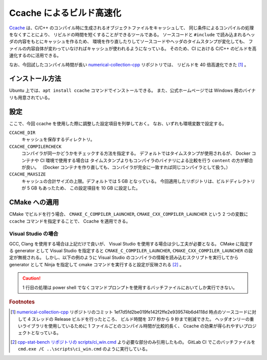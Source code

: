 Ccache によるビルド高速化
============================

`Ccache <https://ccache.dev/>`_
は、C/C++ のコンパイル時に生成されるオブジェクトファイルをキャッシュして、
同じ条件によるコンパイルの処理をなくすことにより、
リビルドの時間を短くすることができるツールである。
ソースコードと ``#include`` で読み込まれるヘッダの内容をもとにキャッシュを作るため、
環境を作り直したりしてソースコードやヘッダのタイムスタンプが変化しても、
ファイルの内容自体が変わっていなければキャッシュが使われるようになっている。
そのため、CI における C/C++ のビルドを高速化するのに活用できる。

なお、今回試したコンパイル時間が長い
`numerical-collection-cpp <https://gitlab.com/MusicScience37Projects/numerical-analysis/numerical-collection-cpp>`_
リポジトリでは、
リビルドを 40 倍高速化できた [#footnote-speed]_ 。

インストール方法
-------------------

Ubuntu 上では、``apt install ccache`` コマンドでインストールできる。
また、公式ホームページでは Windows 用のバイナリも用意されている。

設定
--------------

ここで、今回 ccache を使用した際に調整した設定項目を列挙しておく。
なお、いずれも環境変数で設定する。

..
    cspell:ignore COMPILERCHECK MAXSIZE

``CCACHE_DIR``
    キャッシュを保存するディレクトリ。

``CCACHE_COMPILERCHECK``
    コンパイラが同一かどうかをチェックする方法を指定する。
    デフォルトではタイムスタンプが使用されるが、
    Docker コンテナや CI 環境で使用する場合は
    タイムスタンプよりもコンパイラのバイナリによる比較を行う ``content`` の方が都合が良い。
    （Docker コンテナを作り直しても、コンパイラが完全に一致すれば同じコンパイラとして扱う。）

``CCACHE_MAXSIZE``
    キャッシュの合計サイズの上限。デフォルトでは 5 GB となっている。
    今回適用したリポジトリは、ビルドディレクトリが 5 GB もあったため、
    この設定項目を 10 GB に設定した。

CMake への適用
----------------------

CMake でビルドを行う場合、
``CMAKE_C_COMPILER_LAUNCHER``, ``CMAKE_CXX_COMPILER_LAUNCHER``
という 2 つの変数に ``ccache`` コマンドを指定することで、
Ccache を適用できる。

Visual Studio の場合
...........................

GCC, Clang を使用する場合は上記だけで良いが、
Visual Studio を使用する場合は少し工夫が必要となる。
CMake に指定する generator として Visual Studio を指定すると
``CMAKE_C_COMPILER_LAUNCHER``, ``CMAKE_CXX_COMPILER_LAUNCHER``
の設定が無視される。
しかし、以下の例のように Visual Studio のコンパイラの情報を読み込むスクリプトを実行してから
generator として Ninja を指定して cmake コマンドを実行すると設定が反映される
[#footnote-ci-win-example]_ 。

..
    cspell:ignore vcvarsall DSTAT ctest

.. code-block:: bat
    :caption: ci_win.cmd

    call "C:\\Program Files (x86)\\Microsoft Visual Studio\\2019\\BuildTools\\VC\\Auxiliary\\Build\\vcvarsall.bat" x86_x64

    cmake .. ^
        -G Ninja ^
        -DCMAKE_CXX_COMPILER_LAUNCHER=ccache ^
        -DCMAKE_TOOLCHAIN_FILE=..\vcpkg\scripts\buildsystems\vcpkg.cmake ^
        -DCMAKE_BUILD_TYPE=Release

    cmake --build . --config Release --parallel

.. caution::
    1 行目の処理は power shell でなくコマンドプロンプトを使用するバッチファイルにおいてしか実行できない。

.. seealso::
    - `GitHub Actionsでccacheを使ってCMake+Microsoft Visual C++のビルドを高速化 - 2022-10-12 - ククログ <https://www.clear-code.com/blog/2022/10/12/ccache-for-msvc-and-cmake-on-github-actions.html>`_
    - `Visual Studio 2019のプロジェクトをGitlab CI/CDで自動ビルド&Google Testでテストしてみた - 情弱の奇妙な冒険 <https://ssssssh.hatenablog.com/entry/2021/08/07/004051>`_
    - `Visual Studio (up to 2019) のコマンドラインでの C/C++ コンパイル環境 #C++ - Qiita <https://qiita.com/softgate/items/b9e04da8f8fc9f180855>`_

.. rubric:: Footnotes

.. [#footnote-speed]
    `numerical-collection-cpp <https://gitlab.com/MusicScience37Projects/numerical-analysis/numerical-collection-cpp>`_
    リポジトリのコミット 1ef7d5fd2be019fe142f2ffe2e939574b6d4118d 時点のソースコードに対して
    4 スレッドの Release ビルドを行ったところ、
    ビルド時間を 377 秒から 9 秒まで削減できた。
    ヘッダオンリーの重いライブラリを使用しているために 1 ファイルごとのコンパイル時間が比較的長く、
    Ccache の効果が得られやすいプロジェクトとなっている。

.. [#footnote-ci-win-example]
    `cpp-stat-bench リポジトリの scripts/ci_win.cmd <https://gitlab.com/MusicScience37Projects/utility-libraries/cpp-stat-bench/-/blob/0ba5074320052a6eae545a654bc63168fc111245/scripts/ci_win.cmd>`_
    より必要な部分のみ引用したもの。
    GitLab CI でこのバッチファイルを ``cmd.exe /C ..\scripts\ci_win.cmd`` のように実行している。
